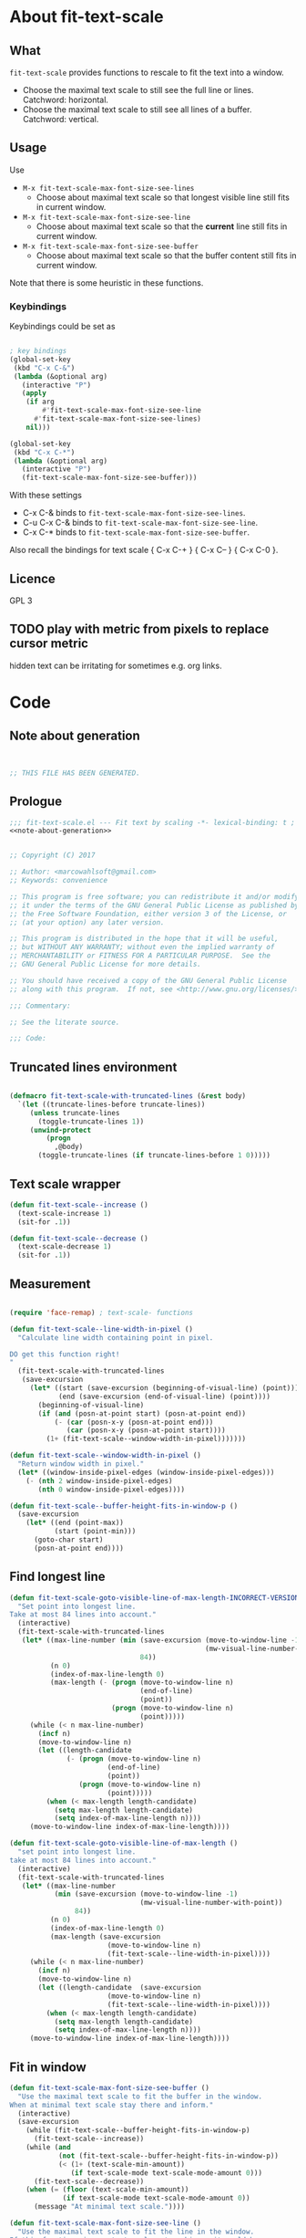
* About fit-text-scale

** What

~fit-text-scale~ provides functions to rescale to fit the text into a
window.

- Choose the maximal text scale to still see the full line or lines.
  Catchword: horizontal.
- Choose the maximal text scale to still see all lines of a buffer.
  Catchword: vertical.

** Usage

Use

- ~M-x fit-text-scale-max-font-size-see-lines~
  - Choose about maximal text scale so that longest visible line still
    fits in current window.
- ~M-x fit-text-scale-max-font-size-see-line~
  - Choose about maximal text scale so that the *current* line still
    fits in current window.
- ~M-x fit-text-scale-max-font-size-see-buffer~
  - Choose about maximal text scale so that the buffer content still
    fits in current window.

Note that there is some heuristic in these functions.

*** Keybindings
:PROPERTIES:
:ID:       ddba5bdd-1c7b-44ed-bd6a-e249e5426de4
:END:

Keybindings could be set as

#+begin_src emacs-lisp :tangle no

; key bindings
(global-set-key
 (kbd "C-x C-&")
 (lambda (&optional arg)
   (interactive "P")
   (apply
    (if arg
        #'fit-text-scale-max-font-size-see-line
      #'fit-text-scale-max-font-size-see-lines)
    nil)))

(global-set-key
 (kbd "C-x C-*")
 (lambda (&optional arg)
   (interactive "P")
   (fit-text-scale-max-font-size-see-buffer)))
#+end_src

With these settings

- C-x C-& binds to ~fit-text-scale-max-font-size-see-lines~.
- C-u C-x C-& binds to ~fit-text-scale-max-font-size-see-line~.
- C-x C-* binds to ~fit-text-scale-max-font-size-see-buffer~.

Also recall the bindings for text scale { C-x C-+ } { C-x C-- } { C-x
C-0 }.

** Licence

GPL 3

** TODO play with metric from pixels to replace cursor metric

hidden text can be irritating for sometimes e.g. org links.

* Code
:PROPERTIES:
:ID:       5413952e-3e5b-4d3f-b48f-c9d5655c187b
:header-args: :tangle fit-text-scale.el :comments both
:END:

** Note about generation
:PROPERTIES:
:ID:       dcec0aa7-532f-4b0d-a562-5f1b7a1734ca
:END:

#+name: note-about-generation
#+begin_src emacs-lisp :tangle no


;; THIS FILE HAS BEEN GENERATED.
#+end_src

** Prologue
:PROPERTIES:
:ID:       dc521e3c-123a-429f-9ad2-8451c1a11035
:END:

#+begin_src emacs-lisp  :tangle fit-text-scale.el :comments no :noweb yes
;;; fit-text-scale.el --- Fit text by scaling -*- lexical-binding: t ; eval: (view-mode 1) -*-
<<note-about-generation>>
#+end_src

#+begin_src emacs-lisp

;; Copyright (C) 2017

;; Author: <marcowahlsoft@gmail.com>
;; Keywords: convenience

;; This program is free software; you can redistribute it and/or modify
;; it under the terms of the GNU General Public License as published by
;; the Free Software Foundation, either version 3 of the License, or
;; (at your option) any later version.

;; This program is distributed in the hope that it will be useful,
;; but WITHOUT ANY WARRANTY; without even the implied warranty of
;; MERCHANTABILITY or FITNESS FOR A PARTICULAR PURPOSE.  See the
;; GNU General Public License for more details.

;; You should have received a copy of the GNU General Public License
;; along with this program.  If not, see <http://www.gnu.org/licenses/>.

;;; Commentary:

;; See the literate source.

;;; Code:
#+end_src

** Truncated lines environment
:PROPERTIES:
:ID:       1418004a-5c5f-4c19-9738-78b7efbef3dc
:END:

#+begin_src emacs-lisp

(defmacro fit-text-scale-with-truncated-lines (&rest body)
  `(let ((truncate-lines-before truncate-lines))
     (unless truncate-lines
       (toggle-truncate-lines 1))
     (unwind-protect
         (progn
           ,@body)
       (toggle-truncate-lines (if truncate-lines-before 1 0)))))
#+end_src

** Text scale wrapper
:PROPERTIES:
:ID:       17ed5806-2afd-4771-8495-89558378e2d5
:END:

#+begin_src emacs-lisp
(defun fit-text-scale--increase ()
  (text-scale-increase 1)
  (sit-for .1))
#+end_src

#+begin_src emacs-lisp
(defun fit-text-scale--decrease ()
  (text-scale-decrease 1)
  (sit-for .1))
#+end_src

** Measurement
:PROPERTIES:
:ID:       6f4c44ee-0f77-40d5-9ba2-d1d384fcc9ca
:END:

#+begin_src emacs-lisp

(require 'face-remap) ; text-scale- functions

(defun fit-text-scale--line-width-in-pixel ()
  "Calculate line width containing point in pixel.

DO get this function right!
"
  (fit-text-scale-with-truncated-lines
   (save-excursion
     (let* ((start (save-excursion (beginning-of-visual-line) (point)))
            (end (save-excursion (end-of-visual-line) (point))))
       (beginning-of-visual-line)
       (if (and (posn-at-point start) (posn-at-point end))
           (- (car (posn-x-y (posn-at-point end)))
              (car (posn-x-y (posn-at-point start))))
         (1+ (fit-text-scale--window-width-in-pixel)))))))

(defun fit-text-scale--window-width-in-pixel ()
  "Return window width in pixel."
  (let* ((window-inside-pixel-edges (window-inside-pixel-edges)))
    (- (nth 2 window-inside-pixel-edges)
       (nth 0 window-inside-pixel-edges))))

(defun fit-text-scale--buffer-height-fits-in-window-p ()
  (save-excursion
    (let* ((end (point-max))
           (start (point-min)))
      (goto-char start)
      (posn-at-point end))))
#+end_src

** Find longest line
:PROPERTIES:
:ID:       1b3fd6e6-bf2b-4897-8f18-b732f6753cf8
:END:

#+begin_src emacs-lisp
(defun fit-text-scale-goto-visible-line-of-max-length-INCORRECT-VERSION ()
  "Set point into longest line.
Take at most 84 lines into account."
  (interactive)
  (fit-text-scale-with-truncated-lines
   (let* ((max-line-number (min (save-excursion (move-to-window-line -1)
                                                (mw-visual-line-number-with-point))
                                84))
          (n 0)
          (index-of-max-line-length 0)
          (max-length (- (progn (move-to-window-line n)
                                (end-of-line)
                                (point))
                         (progn (move-to-window-line n)
                                (point)))))
     (while (< n max-line-number)
       (incf n)
       (move-to-window-line n)
       (let ((length-candidate
              (- (progn (move-to-window-line n)
                        (end-of-line)
                        (point))
                 (progn (move-to-window-line n)
                        (point)))))
         (when (< max-length length-candidate)
           (setq max-length length-candidate)
           (setq index-of-max-line-length n))))
     (move-to-window-line index-of-max-line-length))))

(defun fit-text-scale-goto-visible-line-of-max-length ()
  "set point into longest line.
take at most 84 lines into account."
  (interactive)
  (fit-text-scale-with-truncated-lines
   (let* ((max-line-number
           (min (save-excursion (move-to-window-line -1)
                                (mw-visual-line-number-with-point))
                84))
          (n 0)
          (index-of-max-line-length 0)
          (max-length (save-excursion
                        (move-to-window-line n)
                        (fit-text-scale--line-width-in-pixel))))
     (while (< n max-line-number)
       (incf n)
       (move-to-window-line n)
       (let ((length-candidate  (save-excursion
                        (move-to-window-line n)
                        (fit-text-scale--line-width-in-pixel))))
         (when (< max-length length-candidate)
           (setq max-length length-candidate)
           (setq index-of-max-line-length n))))
     (move-to-window-line index-of-max-line-length))))
#+end_src

** Fit in window
:PROPERTIES:
:ID:       9df260fe-b9dc-4444-8fab-56ea1cb9ebd5
:END:

#+begin_src emacs-lisp
(defun fit-text-scale-max-font-size-see-buffer ()
  "Use the maximal text scale to fit the buffer in the window.
When at minimal text scale stay there and inform."
  (interactive)
  (save-excursion
    (while (fit-text-scale--buffer-height-fits-in-window-p)
      (fit-text-scale--increase))
    (while (and
            (not (fit-text-scale--buffer-height-fits-in-window-p))
            (< (1+ (text-scale-min-amount))
               (if text-scale-mode text-scale-mode-amount 0)))
      (fit-text-scale--decrease))
    (when (= (floor (text-scale-min-amount))
             (if text-scale-mode text-scale-mode-amount 0))
      (message "At minimal text scale."))))

(defun fit-text-scale-max-font-size-see-line ()
  "Use the maximal text scale to fit the line in the window.
If this function gives a text scale not as big as it could be
then the next call might.

DO try to get rid of the factor trick thing below.  this might be
when `text-rescale-line-width-in-pixel' is fixed.
"
  (interactive)
  (fit-text-scale-with-truncated-lines
   (let
       ((factor 1.05)
        (min-width 23))
     (save-excursion
       (while (<= (* factor (max min-width (fit-text-scale--line-width-in-pixel)))
                  (fit-text-scale--window-width-in-pixel))
         (fit-text-scale--increase))
       (while (< (fit-text-scale--window-width-in-pixel)
                 (* factor (max min-width (fit-text-scale--line-width-in-pixel))))
         (fit-text-scale--decrease))))))

(defun fit-text-scale-max-font-size-see-lines ()
  "Use the maximal text scale to fit the lines on the screen in the window.
If this function gives a text scale not as big as it could be
then the next call might."
  (interactive)
  (save-excursion
    (fit-text-scale-goto-visible-line-of-max-length)
    (fit-text-scale-max-font-size-see-line)))
#+end_src

** Epilogue
:PROPERTIES:
:ID:       1ee365eb-e9ce-4ac3-ac14-1b2361d55ed8
:END:

#+begin_src emacs-lisp

(provide 'fit-text-scale)
;;; fit-text-scale.el ends here
#+end_src
